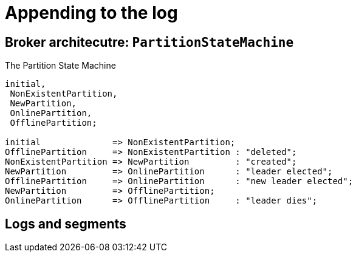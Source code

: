 # Appending to the log

## Broker architecutre: `PartitionStateMachine`

.The Partition State Machine
[smcat]
....
initial,
 NonExistentPartition,
 NewPartition,
 OnlinePartition,
 OfflinePartition;

initial              => NonExistentPartition;
OfflinePartition     => NonExistentPartition : "deleted";
NonExistentPartition => NewPartition         : "created";
NewPartition         => OnlinePartition      : "leader elected";
OfflinePartition     => OnlinePartition      : "new leader elected";
NewPartition         => OfflinePartition;
OnlinePartition      => OfflinePartition     : "leader dies";
....

## Logs and segments